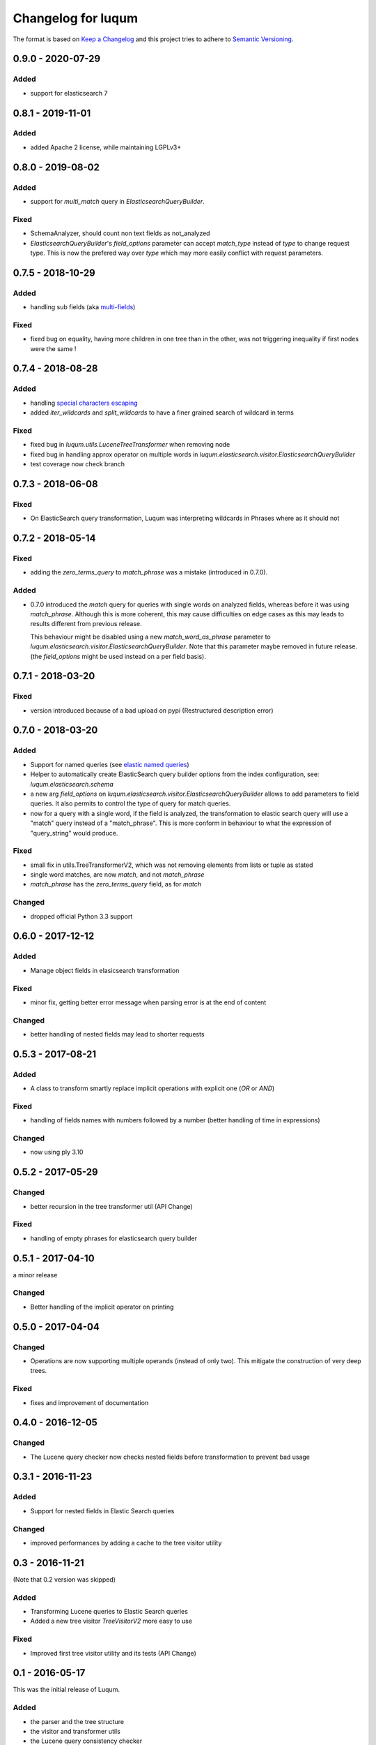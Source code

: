 Changelog for luqum
###################

The format is based on `Keep a Changelog`_
and this project tries to adhere to `Semantic Versioning`_.

.. _`Keep a Changelog`: http://keepachangelog.com/en/1.0.0/
.. _`Semantic Versioning`: http://semver.org/spec/v2.0.0.html

0.9.0 - 2020-07-29
==================

Added
-----

- support for elasticsearch 7

0.8.1 - 2019-11-01
==================

Added
-----

- added Apache 2 license, while maintaining LGPLv3+

0.8.0 - 2019-08-02
==================

Added
-----

- support for `multi_match` query in `ElasticsearchQueryBuilder`.

Fixed
-----

- SchemaAnalyzer, should count non text fields as not_analyzed
- `ElasticsearchQueryBuilder`'s `field_options` parameter
  can accept `match_type` instead of `type` to change request type.
  This is now the prefered way over `type`
  which may more easily conflict with request parameters.

0.7.5 - 2018-10-29
==================

Added
-----

- handling sub fields (aka `multi-fields`__)

__ https://www.elastic.co/guide/en/elasticsearch/reference/6.3/multi-fields.html

Fixed
-----

- fixed bug on equality, having more children in one tree than in the other,
  was not triggering inequality if first nodes were the same !

0.7.4 - 2018-08-28
==================

Added
-----

- handling `special characters escaping`_
- added `iter_wildcards` and `split_wildcards` to have a finer grained search of wildcard in terms

.. _`special characters escaping`: https://lucene.apache.org/core/3_6_0/queryparsersyntax.html#Escaping%20Special%20Characters

Fixed
-----

- fixed bug in `luqum.utils.LuceneTreeTransformer` when removing node
- fixed bug in handling approx operator on multiple words in
  `luqum.elasticsearch.visitor.ElasticsearchQueryBuilder`
- test coverage now check branch

0.7.3 - 2018-06-08
===================

Fixed
-----

- On ElasticSearch query transformation, Luqum was interpreting wildcards in Phrases where as it should not

0.7.2 - 2018-05-14
===================

Fixed
-----

- adding the `zero_terms_query` to `match_phrase` was a mistake (introduced in 0.7.0).

Added
-----

- 0.7.0 introduced the `match` query for queries with single words on analyzed fields,
  whereas before it was using `match_phrase`.
  Although this is more coherent,
  this may cause difficulties on edge cases
  as this may leads to results different from previous release.

  This behaviour might be disabled using a new `match_word_as_phrase` parameter
  to `luqum.elasticsearch.visitor.ElasticsearchQueryBuilder`.
  Note that this parameter maybe removed in future release.
  (the `field_options` might be used instead on a per field basis).


0.7.1 - 2018-03-20
==================

Fixed
-----

- version introduced because of a bad upload on pypi (Restructured description error)

0.7.0 - 2018-03-20
==================

Added
-----

- Support for named queries (see `elastic named queries`__)
- Helper to automatically create ElasticSearch query builder options from the index configuration,
  see: `luqum.elasticsearch.schema`
- a new arg `field_options` on `luqum.elasticsearch.visitor.ElasticsearchQueryBuilder`
  allows to add parameters to field queries.
  It also permits to control the type of query for match queries.
- now for a query with a single word, if the field is analyzed,
  the transformation to elastic search query will use a "match" query instead of a "match_phrase".
  This is more conform in behaviour to what the expression of "query_string" would produce.


Fixed
-----

- small fix in utils.TreeTransformerV2,
  which was not removing elements from lists or tuple as stated
- single word matches, are now `match`, and not `match_phrase`
- `match_phrase` has the `zero_terms_query` field, as for `match`

__ https://www.elastic.co/guide/en/elasticsearch/reference/current/search-request-named-queries-and-filters.html

Changed
--------

- dropped official Python 3.3 support

0.6.0 - 2017-12-12
==================

Added
-----

- Manage object fields in elasicsearch transformation

Fixed
-----

- minor fix, getting better error message when parsing error is at the end of content

Changed
--------

- better handling of nested fields may lead to shorter requests

0.5.3 - 2017-08-21
==================

Added
-----

- A class to transform smartly replace implicit operations with explicit one (*OR* or *AND*)

Fixed
-----

- handling of fields names with numbers followed by a number
  (better handling of time in expressions)

Changed
-------

- now using ply 3.10

0.5.2 - 2017-05-29
==================

Changed
-------

- better recursion in the tree transformer util (API Change)

Fixed
-----

- handling of empty phrases for elasticsearch query builder

0.5.1 - 2017-04-10
==================

a minor release

Changed
-------

- Better handling of the implicit operator on printing

0.5.0 - 2017-04-04
==================

Changed
-------

- Operations are now supporting multiple operands (instead of only two).
  This mitigate the construction of very deep trees.

Fixed
-----

- fixes and improvement of documentation

0.4.0 - 2016-12-05
==================

Changed
-------

- The Lucene query checker now checks nested fields before transformation to prevent bad usage

0.3.1 - 2016-11-23
==================

Added
-----

- Support for nested fields in Elastic Search queries

Changed
-------

- improved performances by adding a cache to the tree visitor utility

0.3 - 2016-11-21
=================

(Note that 0.2 version was skipped)

Added
-----

- Transforming Lucene queries to Elastic Search queries
- Added a new tree visitor `TreeVisitorV2` more easy to use

Fixed
-----
- Improved first tree visitor utility and its tests (API Change)


0.1 - 2016-05-17
=================

This was the initial release of Luqum.

Added
------

- the parser and the tree structure
- the visitor and transformer utils
- the Lucene query consistency checker
- the prettify for pretty printing
